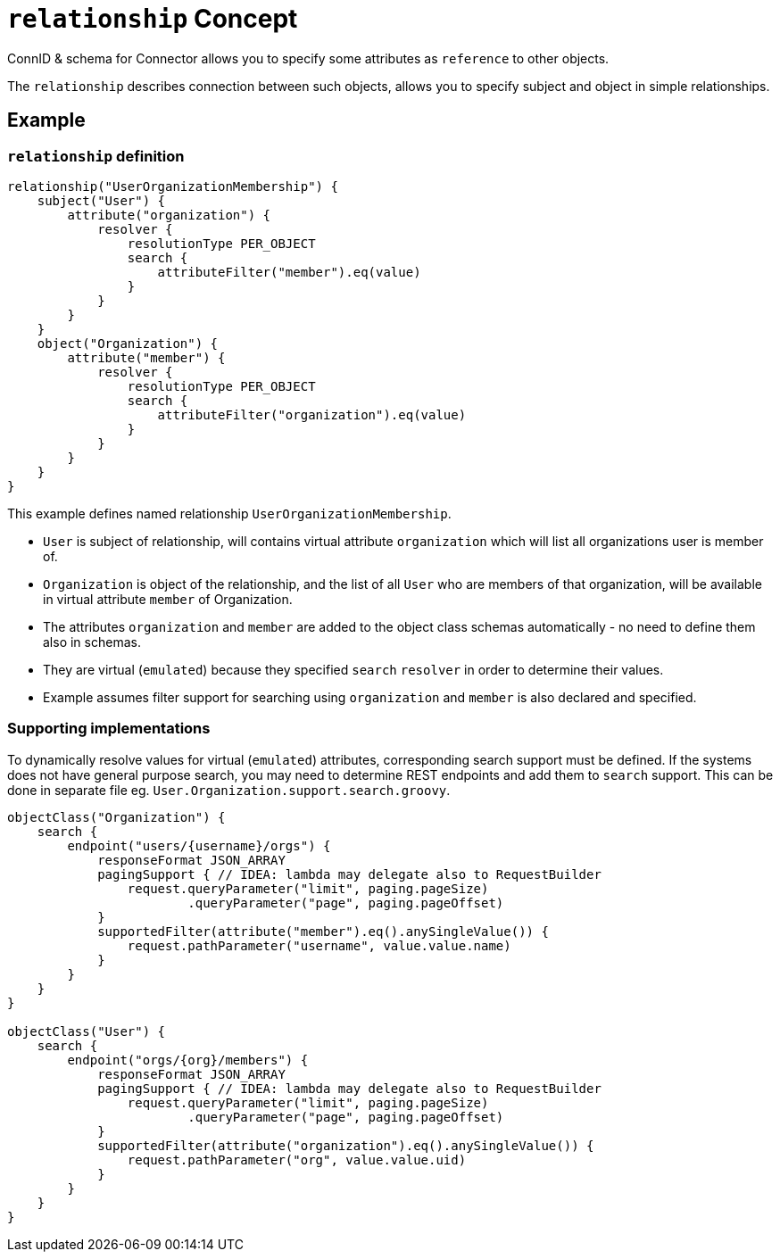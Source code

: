 = `relationship` Concept

ConnID & schema for Connector allows you to specify some attributes as
`reference` to other objects.

The `relationship` describes connection between such objects, allows you
to specify subject and object in simple relationships.

== Example

=== `relationship` definition

[source,groovy]
----
relationship("UserOrganizationMembership") {
    subject("User") {
        attribute("organization") {
            resolver {
                resolutionType PER_OBJECT
                search {
                    attributeFilter("member").eq(value)
                }
            }
        }
    }
    object("Organization") {
        attribute("member") {
            resolver {
                resolutionType PER_OBJECT
                search {
                    attributeFilter("organization").eq(value)
                }
            }
        }
    }
}
----

This example defines named relationship `UserOrganizationMembership`.

 * `User` is subject of relationship, will contains virtual attribute
`organization` which will list all organizations user is member of.
 * `Organization` is object of the relationship, and the list of all `User`
who are members of that organization, will be available in virtual
attribute `member` of Organization.
 * The attributes `organization` and `member` are added to the object class schemas automatically - no need
to define them also in schemas.
* They are virtual (`emulated`) because they specified `search` `resolver` in order to determine their values.
* Example assumes filter support for searching using `organization` and
`member` is also declared and specified.

=== Supporting implementations

To dynamically resolve values for virtual (`emulated`) attributes,
corresponding search support must be defined. If the systems does not
have general purpose search, you may need to determine REST endpoints
and add them to `search` support. This can be done in separate file eg.
`User.Organization.support.search.groovy`.


[source,groovy]
----
objectClass("Organization") {
    search {
        endpoint("users/{username}/orgs") {
            responseFormat JSON_ARRAY
            pagingSupport { // IDEA: lambda may delegate also to RequestBuilder
                request.queryParameter("limit", paging.pageSize)
                        .queryParameter("page", paging.pageOffset)
            }
            supportedFilter(attribute("member").eq().anySingleValue()) {
                request.pathParameter("username", value.value.name)
            }
        }
    }
}

objectClass("User") {
    search {
        endpoint("orgs/{org}/members") {
            responseFormat JSON_ARRAY
            pagingSupport { // IDEA: lambda may delegate also to RequestBuilder
                request.queryParameter("limit", paging.pageSize)
                        .queryParameter("page", paging.pageOffset)
            }
            supportedFilter(attribute("organization").eq().anySingleValue()) {
                request.pathParameter("org", value.value.uid)
            }
        }
    }
}
----
